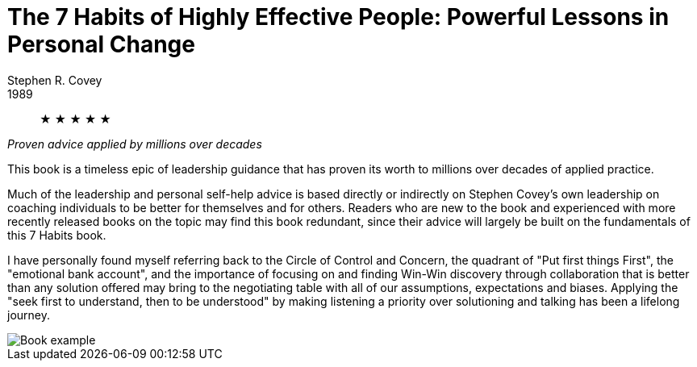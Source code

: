 = The 7 Habits of Highly Effective People: Powerful Lessons in Personal Change
Stephen R. Covey
1989

[abstract]
&#9733; &#9733; &#9733; &#9733; &#9733;

_Proven advice applied by millions over decades_

This book is a timeless epic of leadership guidance that has proven its worth to millions over decades of applied practice.

Much of the leadership and personal self-help advice is based directly or indirectly on Stephen Covey's own leadership on coaching individuals to be better for themselves and for others. Readers who are new to the book and experienced with more recently released books on the topic may find this book redundant, since their advice will largely be built on the fundamentals of this 7 Habits book.

I have personally found myself referring back to the Circle of Control and Concern, the quadrant of "Put first things First", the "emotional bank account", and the importance of focusing on and finding Win-Win discovery through collaboration that is better than any solution offered may bring to the negotiating table with all of our assumptions, expectations and biases. Applying the "seek first to understand, then to be understood" by making listening a priority over solutioning and talking has been a lifelong journey.

image::./quadrant.png[Book example]
